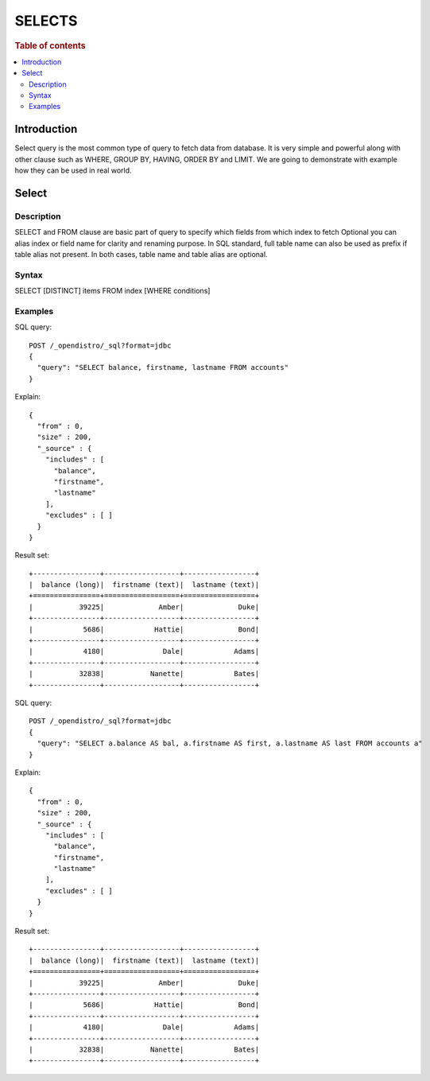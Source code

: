 .. highlight:: sh

=======
SELECTS
=======

.. rubric:: Table of contents

.. contents::
   :local:


Introduction
============

Select query is the most common type of query to fetch data from database. It is very simple and powerful along with other clause such as WHERE, GROUP BY, HAVING, ORDER BY and LIMIT. We are going to demonstrate with example how they can be used in real world.

Select
======

Description
-----------

SELECT and FROM clause are basic part of query to specify which fields from which index to fetch Optional you can alias index or field name for clarity and renaming purpose.  In SQL standard, full table name can also be used as prefix if table alias not present.  In both cases, table name and table alias are optional.

Syntax
------

SELECT [DISTINCT] items FROM index [WHERE conditions]

Examples
--------

SQL query::

	POST /_opendistro/_sql?format=jdbc
	{
	  "query": "SELECT balance, firstname, lastname FROM accounts"
	}

Explain::

	{
	  "from" : 0,
	  "size" : 200,
	  "_source" : {
	    "includes" : [
	      "balance",
	      "firstname",
	      "lastname"
	    ],
	    "excludes" : [ ]
	  }
	}

Result set::

	+----------------+------------------+-----------------+
	|  balance (long)|  firstname (text)|  lastname (text)|
	+================+==================+=================+
	|           39225|             Amber|             Duke|
	+----------------+------------------+-----------------+
	|            5686|            Hattie|             Bond|
	+----------------+------------------+-----------------+
	|            4180|              Dale|            Adams|
	+----------------+------------------+-----------------+
	|           32838|           Nanette|            Bates|
	+----------------+------------------+-----------------+
	

SQL query::

	POST /_opendistro/_sql?format=jdbc
	{
	  "query": "SELECT a.balance AS bal, a.firstname AS first, a.lastname AS last FROM accounts a"
	}

Explain::

	{
	  "from" : 0,
	  "size" : 200,
	  "_source" : {
	    "includes" : [
	      "balance",
	      "firstname",
	      "lastname"
	    ],
	    "excludes" : [ ]
	  }
	}

Result set::

	+----------------+------------------+-----------------+
	|  balance (long)|  firstname (text)|  lastname (text)|
	+================+==================+=================+
	|           39225|             Amber|             Duke|
	+----------------+------------------+-----------------+
	|            5686|            Hattie|             Bond|
	+----------------+------------------+-----------------+
	|            4180|              Dale|            Adams|
	+----------------+------------------+-----------------+
	|           32838|           Nanette|            Bates|
	+----------------+------------------+-----------------+
	

